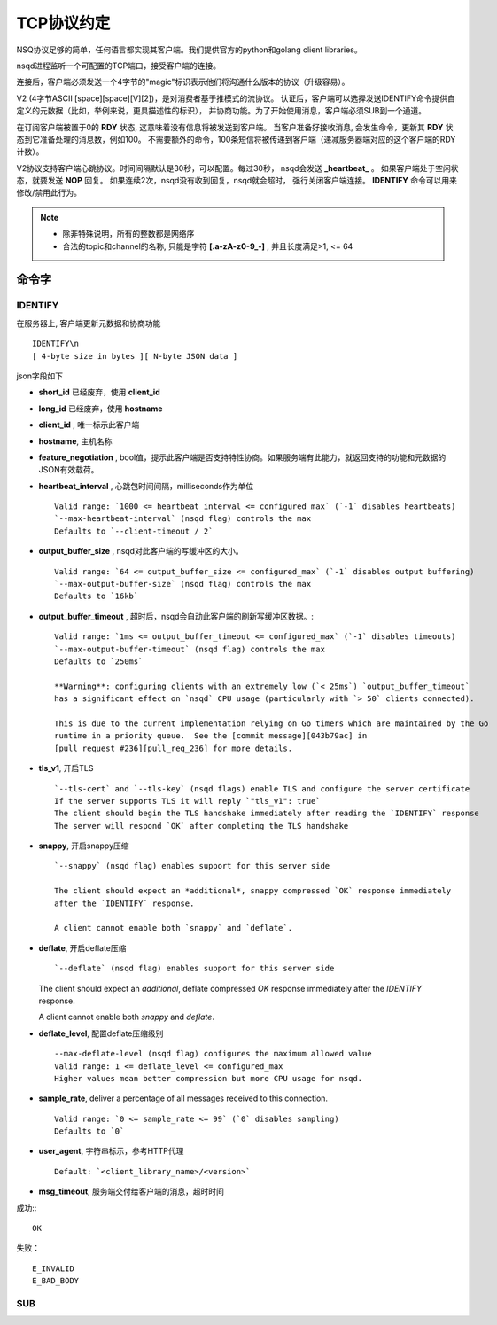 TCP协议约定
=============
.. _tcp-protocol:

NSQ协议足够的简单，任何语言都实现其客户端。我们提供官方的python和golang client libraries。

nsqd进程监听一个可配置的TCP端口，接受客户端的连接。

连接后，客户端必须发送一个4字节的"magic"标识表示他们将沟通什么版本的协议（升级容易）。

V2 (4字节ASCII [space][space][V][2])，是对消费者基于推模式的流协议。
认证后，客户端可以选择发送IDENTIFY命令提供自定义的元数据（比如，举例来说，更具描述性的标识），
并协商功能。为了开始使用消息，客户端必须SUB到一个通道。

在订阅客户端被置于0的 **RDY** 状态, 这意味着没有信息将被发送到客户端。
当客户准备好接收消息,  会发生命令，更新其 **RDY** 状态到它准备处理的消息数，例如100。
不需要额外的命令，100条短信将被传递到客户端（递减服务器端对应的这个客户端的RDY计数）。

V2协议支持客户端心跳协议。时间间隔默认是30秒，可以配置。每过30秒， nsqd会发送 **_heartbeat_** 。
如果客户端处于空闲状态，就要发送 **NOP** 回复。 如果连续2次，nsqd没有收到回复，nsqd就会超时，
强行关闭客户端连接。 **IDENTIFY** 命令可以用来修改/禁用此行为。

.. note:: * 除非特殊说明，所有的整数都是网络序
          * 合法的topic和channel的名称, 只能是字符 **[.a-zA-z0-9_-]** , 并且长度满足>1, <= 64 


命令字
-------------------

IDENTIFY
^^^^^^^^^^^
在服务器上, 客户端更新元数据和协商功能 ::

    IDENTIFY\n
    [ 4-byte size in bytes ][ N-byte JSON data ]

json字段如下

* **short_id** 已经废弃，使用 **client_id**
* **long_id**  已经废弃，使用 **hostname**
* **client_id** , 唯一标示此客户端
* **hostname**, 主机名称
* **feature_negotiation** , bool值，提示此客户端是否支持特性协商。如果服务端有此能力，就返回支持的功能和元数据的JSON有效载荷。
* **heartbeat_interval** , 心跳包时间间隔，milliseconds作为单位 ::

    Valid range: `1000 <= heartbeat_interval <= configured_max` (`-1` disables heartbeats)
    `--max-heartbeat-interval` (nsqd flag) controls the max
    Defaults to `--client-timeout / 2`

* **output_buffer_size** , nsqd对此客户端的写缓冲区的大小。 ::

    Valid range: `64 <= output_buffer_size <= configured_max` (`-1` disables output buffering)
    `--max-output-buffer-size` (nsqd flag) controls the max
    Defaults to `16kb`

* **output_buffer_timeout** , 超时后，nsqd会自动此客户端的刷新写缓冲区数据。::

    Valid range: `1ms <= output_buffer_timeout <= configured_max` (`-1` disables timeouts)
    `--max-output-buffer-timeout` (nsqd flag) controls the max
    Defaults to `250ms`

    **Warning**: configuring clients with an extremely low (`< 25ms`) `output_buffer_timeout`
    has a significant effect on `nsqd` CPU usage (particularly with `> 50` clients connected).

    This is due to the current implementation relying on Go timers which are maintained by the Go
    runtime in a priority queue.  See the [commit message][043b79ac] in
    [pull request #236][pull_req_236] for more details.

* **tls_v1**, 开启TLS ::

    `--tls-cert` and `--tls-key` (nsqd flags) enable TLS and configure the server certificate
    If the server supports TLS it will reply `"tls_v1": true`
    The client should begin the TLS handshake immediately after reading the `IDENTIFY` response
    The server will respond `OK` after completing the TLS handshake

* **snappy**, 开启snappy压缩 ::

    `--snappy` (nsqd flag) enables support for this server side

    The client should expect an *additional*, snappy compressed `OK` response immediately
    after the `IDENTIFY` response.

    A client cannot enable both `snappy` and `deflate`.

* **deflate**, 开启deflate压缩 ::

  `--deflate` (nsqd flag) enables support for this server side

  The client should expect an *additional*, deflate compressed `OK` response immediately
  after the `IDENTIFY` response.

  A client cannot enable both `snappy` and `deflate`.

* **deflate_level**, 配置deflate压缩级别 ::

    --max-deflate-level (nsqd flag) configures the maximum allowed value
    Valid range: 1 <= deflate_level <= configured_max
    Higher values mean better compression but more CPU usage for nsqd.

* **sample_rate**, deliver a percentage of all messages received to this connection. ::

    Valid range: `0 <= sample_rate <= 99` (`0` disables sampling)
    Defaults to `0`

* **user_agent**, 字符串标示，参考HTTP代理 ::

    Default: `<client_library_name>/<version>`

* **msg_timeout**, 服务端交付给客户端的消息，超时时间

成功:::

    OK

失败： ::

    E_INVALID
    E_BAD_BODY


SUB
^^^^^^^^^


